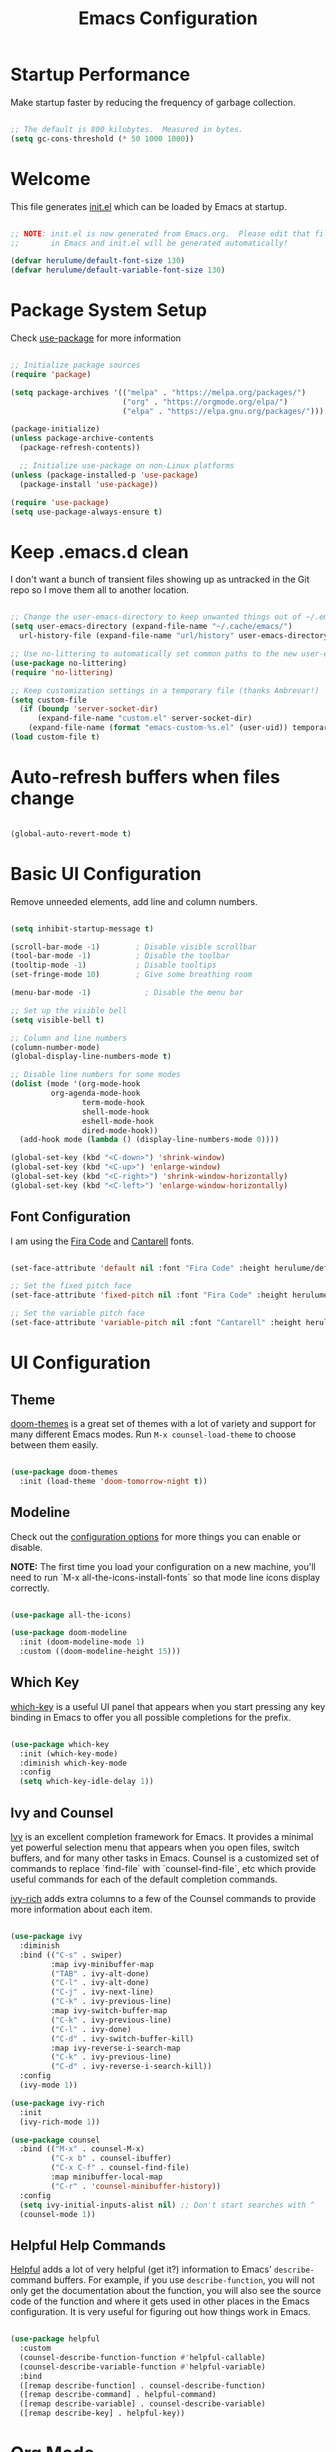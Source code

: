 #+title: Emacs Configuration
#+PROPERTY: header-args:emacs-lisp :tangle ./init.el :mkdirp yes

* Startup Performance

Make startup faster by reducing the frequency of garbage collection.

#+begin_src emacs-lisp

  ;; The default is 800 kilobytes.  Measured in bytes.
  (setq gc-cons-threshold (* 50 1000 1000))

#+end_src

* Welcome

This file generates [[file:init.el][init.el]] which can be loaded by Emacs at startup.

#+begin_src emacs-lisp

  ;; NOTE: init.el is now generated from Emacs.org.  Please edit that file
  ;;       in Emacs and init.el will be generated automatically!

  (defvar herulume/default-font-size 130)
  (defvar herulume/default-variable-font-size 130)

#+end_src

* Package System Setup

Check [[https://github.com/jwiegley/use-package][use-package]] for more information

#+begin_src emacs-lisp

  ;; Initialize package sources
  (require 'package)

  (setq package-archives '(("melpa" . "https://melpa.org/packages/")
                           ("org" . "https://orgmode.org/elpa/")
                           ("elpa" . "https://elpa.gnu.org/packages/")))

  (package-initialize)
  (unless package-archive-contents
    (package-refresh-contents))

    ;; Initialize use-package on non-Linux platforms
  (unless (package-installed-p 'use-package)
    (package-install 'use-package))

  (require 'use-package)
  (setq use-package-always-ensure t)

#+end_src

* Keep .emacs.d clean

I don't want a bunch of transient files showing up as untracked in the Git repo so I move them all to another location.

#+begin_src emacs-lisp

  ;; Change the user-emacs-directory to keep unwanted things out of ~/.emacs.d
  (setq user-emacs-directory (expand-file-name "~/.cache/emacs/")
	url-history-file (expand-file-name "url/history" user-emacs-directory))

  ;; Use no-littering to automatically set common paths to the new user-emacs-directory
  (use-package no-littering)
  (require 'no-littering)

  ;; Keep customization settings in a temporary file (thanks Ambrevar!)
  (setq custom-file
	(if (boundp 'server-socket-dir)
	    (expand-file-name "custom.el" server-socket-dir)
	  (expand-file-name (format "emacs-custom-%s.el" (user-uid)) temporary-file-directory)))
  (load custom-file t)

#+end_src

* Auto-refresh buffers when files change

#+begin_src emacs-lisp

  (global-auto-revert-mode t)

#+end_src
* Basic UI Configuration

Remove unneeded elements, add line and column numbers.

#+begin_src emacs-lisp

  (setq inhibit-startup-message t)

  (scroll-bar-mode -1)        ; Disable visible scrollbar
  (tool-bar-mode -1)          ; Disable the toolbar
  (tooltip-mode -1)           ; Disable tooltips
  (set-fringe-mode 10)        ; Give some breathing room

  (menu-bar-mode -1)            ; Disable the menu bar

  ;; Set up the visible bell
  (setq visible-bell t)

  ;; Column and line numbers
  (column-number-mode)
  (global-display-line-numbers-mode t)

  ;; Disable line numbers for some modes
  (dolist (mode '(org-mode-hook
		   org-agenda-mode-hook
                  term-mode-hook
                  shell-mode-hook
                  eshell-mode-hook
                  dired-mode-hook))
    (add-hook mode (lambda () (display-line-numbers-mode 0))))

  (global-set-key (kbd "<C-down>") 'shrink-window)
  (global-set-key (kbd "<C-up>") 'enlarge-window) 
  (global-set-key (kbd "<C-right>") 'shrink-window-horizontally)
  (global-set-key (kbd "<C-left>") 'enlarge-window-horizontally)  

#+end_src

** Font Configuration

I am using the [[https://github.com/tonsky/FiraCode][Fira Code]] and [[https://fonts.google.com/specimen/Cantarell][Cantarell]] fonts.

#+begin_src emacs-lisp

  (set-face-attribute 'default nil :font "Fira Code" :height herulume/default-font-size)

  ;; Set the fixed pitch face
  (set-face-attribute 'fixed-pitch nil :font "Fira Code" :height herulume/default-font-size)

  ;; Set the variable pitch face
  (set-face-attribute 'variable-pitch nil :font "Cantarell" :height herulume/default-font-size :weight 'regular)

#+end_src

* UI Configuration

** Theme

[[https://github.com/hlissner/emacs-doom-themes][doom-themes]] is a great set of themes with a lot of variety and support for many different Emacs modes.  Run =M-x counsel-load-theme= to choose between them easily.

#+begin_src emacs-lisp

  (use-package doom-themes
    :init (load-theme 'doom-tomorrow-night t))

#+end_src

** Modeline

Check out the [[https://github.com/seagle0128/doom-modeline#customize][configuration options]] for more things you can enable or disable.

*NOTE:* The first time you load your configuration on a new machine, you'll need to run `M-x all-the-icons-install-fonts` so that mode line icons display correctly.

#+begin_src emacs-lisp

  (use-package all-the-icons)

  (use-package doom-modeline
    :init (doom-modeline-mode 1)
    :custom ((doom-modeline-height 15)))

#+end_src

** Which Key

[[https://github.com/justbur/emacs-which-key][which-key]] is a useful UI panel that appears when you start pressing any key binding in Emacs to offer you all possible completions for the prefix.

#+begin_src emacs-lisp

  (use-package which-key
    :init (which-key-mode)
    :diminish which-key-mode
    :config
    (setq which-key-idle-delay 1))

#+end_src

** Ivy and Counsel

[[https://oremacs.com/swiper/][Ivy]] is an excellent completion framework for Emacs.  It provides a minimal yet powerful selection menu that appears when you open files, switch buffers, and for many other tasks in Emacs.  Counsel is a customized set of commands to replace `find-file` with `counsel-find-file`, etc which provide useful commands for each of the default completion commands.

[[https://github.com/Yevgnen/ivy-rich][ivy-rich]] adds extra columns to a few of the Counsel commands to provide more information about each item.

#+begin_src emacs-lisp

  (use-package ivy
    :diminish
    :bind (("C-s" . swiper)
           :map ivy-minibuffer-map
           ("TAB" . ivy-alt-done)
           ("C-l" . ivy-alt-done)
           ("C-j" . ivy-next-line)
           ("C-k" . ivy-previous-line)
           :map ivy-switch-buffer-map
           ("C-k" . ivy-previous-line)
           ("C-l" . ivy-done)
           ("C-d" . ivy-switch-buffer-kill)
           :map ivy-reverse-i-search-map
           ("C-k" . ivy-previous-line)
           ("C-d" . ivy-reverse-i-search-kill))
    :config
    (ivy-mode 1))

  (use-package ivy-rich
    :init
    (ivy-rich-mode 1))

  (use-package counsel
    :bind (("M-x" . counsel-M-x)
           ("C-x b" . counsel-ibuffer)
           ("C-x C-f" . counsel-find-file)
           :map minibuffer-local-map
           ("C-r" . 'counsel-minibuffer-history))
    :config
    (setq ivy-initial-inputs-alist nil) ;; Don't start searches with ^
    (counsel-mode 1))

#+end_src

** Helpful Help Commands

[[https://github.com/Wilfred/helpful][Helpful]] adds a lot of very helpful (get it?) information to Emacs' =describe-= command buffers.  For example, if you use =describe-function=, you will not only get the documentation about the function, you will also see the source code of the function and where it gets used in other places in the Emacs configuration.  It is very useful for figuring out how things work in Emacs.

#+begin_src emacs-lisp

  (use-package helpful
    :custom
    (counsel-describe-function-function #'helpful-callable)
    (counsel-describe-variable-function #'helpful-variable)
    :bind
    ([remap describe-function] . counsel-describe-function)
    ([remap describe-command] . helpful-command)
    ([remap describe-variable] . counsel-describe-variable)
    ([remap describe-key] . helpful-key))

#+end_src

* Org Mode

[[https://orgmode.org/][Org Mode]] is one of the hallmark features of Emacs.  It is a rich document editor, project planner, task and time tracker, blogging engine, and literate coding utility all wrapped up in one package.

** Better Font Faces

The =herulume/org-font-setup= function configures various text faces to tweak the sizes of headings and use variable width fonts in most cases so that it looks more like we're editing a document in =org-mode=.  We switch back to fixed width (monospace) fonts for code blocks and tables so that they display correctly.

#+begin_src emacs-lisp

  (defun herulume/org-font-setup ()
    ;; Replace list hyphen with dot
    (font-lock-add-keywords 'org-mode
                            '(("^ *\\([-]\\) "
                               (0 (prog1 () (compose-region (match-beginning 1) (match-end 1) "•"))))))

    ;; Set faces for heading levels
    (dolist (face '((org-level-1 . 1.2)
                    (org-level-2 . 1.1)
                    (org-level-3 . 1.05)
                    (org-level-4 . 1.0)
                    (org-level-5 . 1.1)
                    (org-level-6 . 1.1)
                    (org-level-7 . 1.1)
                    (org-level-8 . 1.1)))
      (set-face-attribute (car face) nil :font "Cantarell" :weight 'regular :height (cdr face)))

    ;; Ensure that anything that should be fixed-pitch in Org files appears that way
    (set-face-attribute 'org-block nil :foreground nil :inherit 'fixed-pitch)
    (set-face-attribute 'org-code nil   :inherit '(shadow fixed-pitch))
    (set-face-attribute 'org-table nil   :inherit '(shadow fixed-pitch))
    (set-face-attribute 'org-verbatim nil :inherit '(shadow fixed-pitch))
    (set-face-attribute 'org-special-keyword nil :inherit '(font-lock-comment-face fixed-pitch))
    (set-face-attribute 'org-meta-line nil :inherit '(font-lock-comment-face fixed-pitch))
    (set-face-attribute 'org-checkbox nil :inherit 'fixed-pitch))

#+end_src

** Org Agenda auxiliar functions

[[https://github.com/hlissner/doom-emacs/blob/2d2246d7ca5ec084f4bee9a5de14256eb6828837/modules/lang/org/config.el][Doom Emacs]] configuration for org-habit display in org-agenda.

#+begin_src emacs-lisp

(defvar +org-habit-graph-padding 2
  "The padding added to the end of the consistency graph")

(defvar +org-habit-min-width 30
  "Hides the consistency graph if the `org-habit-graph-column' is less than this value")

(defvar +org-habit-graph-window-ratio 0.3
  "The ratio of the consistency graphs relative to the window width")

(defun +org-habit-resize-graph-h ()
  "Right align and resize the consistency graphs based on `+org-habit-graph-window-ratio'"
  (when (featurep 'org-habit)
    (let* ((total-days (float (+ org-habit-preceding-days org-habit-following-days)))
           (preceding-days-ratio (/ org-habit-preceding-days total-days))
           (graph-width (floor (* (window-width) +org-habit-graph-window-ratio)))
           (preceding-days (floor (* graph-width preceding-days-ratio)))
           (following-days (- graph-width preceding-days))
           (graph-column (- (window-width) (+ preceding-days following-days)))
           (graph-column-adjusted (if (> graph-column +org-habit-min-width)
                                      (- graph-column +org-habit-graph-padding)
                                    nil)))
          (setq-local org-habit-preceding-days preceding-days)
          (setq-local org-habit-following-days following-days)
          (setq-local org-habit-graph-column graph-column-adjusted))))


#+end_src

** Basic Configuration

#+begin_src emacs-lisp

  (defun herulume/org-mode-setup ()
    (org-indent-mode)
    (variable-pitch-mode 1)
    (visual-line-mode 1))

  (use-package org
    :hook ((org-mode . herulume/org-mode-setup)
           (org-agenda-mode . +org-habit-resize-graph-h))
    :bind (("C-c a" . org-agenda)
           ("C-c c" . org-capture))
    :config
    (require 'org-habit)
    (require 'org-timer)
    (add-to-list 'org-modules 'org-habit)

    (setq org-clock-sound "~/dev/TARDIS/bell.wav")

    (setq org-ellipsis " ▾")
    (herulume/org-font-setup)

    (setq org-directory "~/dev/Personal/org/")
    (setq org-agenda-files (directory-files-recursively "~/dev/Personal/org/" "\\.org$"))
    (setq org-agenda-window-setup 'current-window)

    (setq org-todo-keywords '((sequence "TODO(t)" "IN-PROGRESS(i)" "NEXT(n)" "WAITING(w@/!)" "|" "DONE(d!)" "SKIP(@)" "CANCELED(c@)")))

    (setq org-agenda-custom-commands
          '(("d" "Today's Tasks"
             ((tags-todo
               "GHD+ACTIVE+PRIORITY=\"A\""
               ((org-agenda-files '("~/dev/Personal/org/goals.org"))
                (org-agenda-overriding-header "Primary goals for this month")))
              (tags-todo
               "GHD+ACTIVE+PRIORITY=\"C\""
               ((org-agenda-files '("~/dev/Personal/org/goals.org"))
                (org-agenda-overriding-header "Secondary goals for this month")))
              (agenda "" ((org-agenda-start-day ".")
                          (org-agenda-span 1)
                          (org-agenda-overriding-header "Today")))
              (tags "remember"))) 

            ("w" "This Week's Tasks"
             ((tags-todo
               "GHD+ACTIVE+PRIORITY=\"A\""
               ((org-agenda-files '("~/dev/Personal/org/goals.org"))
                (org-agenda-overriding-header "Primary goals for this month")))
              (tags-todo
               "GHD+ACTIVE+PRIORITY=\"C\""
               ((org-agenda-files '("~/dev/Personal/org/goals.org"))
                (org-agenda-overriding-header "Secondary goals for this month")))
              (agenda)))))

    (setq org-agenda-prefix-format '((agenda . " %i %-20:c%?-12t%-6e% s")
                                     (todo   . " %i %-20:c %-6e")
                                     (tags   . " %i %-20:c")
                                     (search . " %i %-20:c")))


    (setq org-agenda-start-with-log-mode t)
    (setq org-log-done 'time)
    (setq org-log-into-drawer t)

    (setq org-tag-alist
          '((:startgroup)
             ; Put mutually exclusive tags here
            (:endgroup)
            ("errand" . ?E)
            ("home" . ?H)
                ("health" . ?h)
            ("work" . ?W)
            ("university" . ?U)
            ("pleasure" . ?P)))

    (setq org-capture-templates
          '(
            ;; Bujo workflow
            ("d" "Dailies Workflow")
            ("dj" "Daily TODOS" entry
             (file+olp+datetree "~/dev/Personal/org/journal.org")
             "** Summary \n#+BEGIN: clocktable :scope tree4 :maxlevel 5 :block untilnow \n#+END: \n** Daily TODOS [\%] \n" :tree-type day)
            ("dt" "Daily TODO" plain
             (file "~/dev/Personal/org/journal.org")
             "***** TODO %? \nSCHEDULED: %^t \n:PROPERTIES:\n:Category: Daily\n:Effort:   %^{Effort} \n:END: \n")
            ;; Remeinder workflow
            ("r" "Remember Workflow")
            ("rt" "TODO" entry (file+headline "~/dev/Personal/org/remember.org" "Tasks")
             "** TODO %?                     :remember:\nSCHEDULED: %^T \n")
            ("re" "Event" entry (file+headline "~/dev/Personal/org/remember.org" "Events")
             "** %? \n %^T                     :remember:\n")
            ("rn" "Note" entry (file+headline "~/dev/Personal/org/remember.org" "Notes")
             "** %<%H:%M> %?                     :remember:\n")
            ;; Email workflow
            ("m" "Email Workflow")
            ("mf" "Follow Up" entry (file+olp "~/dev/Personal/org/Mail.org" "Follow Up")
             "* TODO Follow up with %:fromname on %a\nSCHEDULED:%^t\n\n%i")
            ("mr" "Read Later" entry (file+olp "~/dev/Personal/org/Mail.org" "Read Later")
             "* TODO Read %:subject\nSCHEDULED:%^t\n%a\n\n%i")))

    (setq org-refile-targets '((nil :maxlevel . 1)
                               (org-agenda-files :maxlevel . 1))))

#+end_src

*** Nicer Heading Bullets

[[https://github.com/sabof/org-bullets][org-bullets]] replaces the heading stars in =org-mode= buffers with nicer looking characters that you can control.

#+begin_src emacs-lisp

  (use-package org-bullets
    :after org
    :hook (org-mode . org-bullets-mode)
    :custom
    (org-bullets-bullet-list '("◉" "○" "●" "○" "●" "○" "●")))

#+end_src

*** Center Org Buffers

We use [[https://github.com/joostkremers/visual-fill-column][visual-fill-column]] to center =org-mode= buffers for a more pleasing writing experience as it centers the contents of the buffer horizontally to seem more like you are editing a document.

#+begin_src emacs-lisp

  (defun herulume/org-mode-visual-fill ()
    (setq visual-fill-column-width 100
          visual-fill-column-center-text t)
    (visual-fill-column-mode 1))

  (use-package visual-fill-column
    :hook (org-mode . herulume/org-mode-visual-fill))

#+end_src

** Configure Babel Languages

To execute or export code in =org-mode= code blocks, you'll need to set up =org-babel-load-languages= for each language you'd like to use.  [[https://orgmode.org/worg/org-contrib/babel/languages.html][This page]] documents all of the languages that you can use with =org-babel=.

#+begin_src emacs-lisp

    (org-babel-do-load-languages
      'org-babel-load-languages
      '((emacs-lisp . t)
        (python . t)
        (shell . t)))

    (push '("conf-unix" . conf-unix) org-src-lang-modes)

#+end_src

** Auto-tangle Configuration Files

This snippet adds a hook to =org-mode= buffers so that =efs/org-babel-tangle-config= gets executed each time such a buffer gets saved.  This function checks to see if the file being saved is the Emacs.org file you're looking at right now, and if so, automatically exports the configuration here to the associated output files.

#+begin_src emacs-lisp

  ;; Automatically tangle our Emacs.org config file when we save it
  (defun herulume/org-babel-tangle-config ()
    (interactive)
    (when (string-equal (buffer-file-name)
                        (expand-file-name "~/dev/TARDIS/Emacs.org"))
      ;; Dynamic scoping to the rescue
      (let ((org-confirm-babel-evaluate nil))
        (org-babel-tangle))))

  (add-hook 'org-mode-hook (lambda () (add-hook 'after-save-hook #'herulume/org-babel-tangle-config)))

#+end_src

** Fancy priorities

#+begin_src emacs-lisp

  (use-package org-fancy-priorities
      :hook
      (org-mode . org-fancy-priorities-mode)
      :config
      (setq org-fancy-priorities-list '((?A . "❗")
                                        (?B . "⬆")
                                        (?C . "⬇")
                                        (?D . "☕")
                                        (?1 . "⚡")
                                        (?2 . "⮬")
                                        (?3 . "⮮")
                                        (?4 . "☕")
                                        (?I . "Important"))))

#+end_src

* Email

** Mu4e

Use mu4e.

#+begin_src emacs-lisp

  (use-package mu4e
    :ensure nil
    :load-path "/usr/share/emacs/site-lisp/mu4e"
    :defer 20
    :bind ("C-c M" . mu4e)
    :config
    (add-to-list 'mu4e-view-actions '("ViewInBrowser" . mu4e-action-view-in-browser) t)

    (setq mu4e-change-filenames-when-moving t)
    (setq mu4e-headers-skip-duplicates t)

    ;; Refresh mail using isync every 10 minutes
    (setq mu4e-update-interval (* 10 60))
    (setq mu4e-get-mail-command "mbsync -a")
    (setq mu4e-maildir "~/Mail")

    (setq mu4e-compose-context-policy 'ask)

    ;; Make sure plain text mails flow correctly for recipients
    (setq mu4e-compose-format-flowed t)

    ;; Configure the function to use for sending mail
    (setq message-send-mail-function 'smtpmail-send-it)

    (setq mu4e-compose-signature
      (concat
        "(Sent from Emacs)"))



    (setq mu4e-contexts
      (list
        ;; Work account
        (make-mu4e-context
          :name "Social"
          :match-func
            (lambda (msg)
              (when msg
                (string-prefix-p "/Social" (mu4e-message-field msg :maildir))))
          :vars '((user-mail-address . "social.herulume@gmail.com")
                  (user-full-name    . "Eduardo Jorge Barbosa")
                  (smtpmail-smtp-server  . "smtp.gmail.com")
                  (smtpmail-smtp-service . 587)
                  (smtpmail-stream-type  . starttls)
                  (mu4e-drafts-folder  . "/Social/[Gmail]/Drafts")
                  (mu4e-sent-folder  . "/Social/[Gmail]/Sent Mail")
                  (mu4e-refile-folder  . "/Social/All Mail")
                  (mu4e-trash-folder  . "/Social/[Gmail]/Trash")))

         ;; Work account
         (make-mu4e-context
          :name "Personal"
          :match-func
            (lambda (msg)
              (when msg
                (string-prefix-p "/Herulume" (mu4e-message-field msg :maildir))))
          :vars '((user-mail-address . "herulume@gmail.com")
                  (user-full-name    . "Eduardo Barbosa")
                  (smtpmail-smtp-server  . "smtp.gmail.com")
                  (smtpmail-smtp-service . 465)
                  (smtpmail-stream-type  . ssl)
                  (mu4e-drafts-folder  . "/Herulume/[Gmail]/Drafts")
                  (mu4e-sent-folder  . "/Herulume/[Gmail]/Sent Mail")
                  (mu4e-refile-folder  . "/Herulume/All Mail")
                  (mu4e-trash-folder  . "/Herulume/[Gmail]/Trash")))))

    (setq mu4e-maildir-shortcuts
      '((:maildir "/Herulume/Inbox"             :key ?i)
        (:maildir "/Herulume/[Gmail]/Sent Mail" :key ?s)
        (:maildir "/Herulume/[Gmail]/Trash"     :key ?t)
        (:maildir "/Herulume/[Gmail]/Drafts"    :key ?d)
        (:maildir "/Herulume/[Gmail]/All Mail"  :key ?a)))

    (setq herulume/mu4e-inbox-query
          "(maildir:/Herulume/Inbox OR maildir:/Social/Inbox) AND flag:unread"))

#+end_src 

** Email alerts

Use libnotify to send a notifcation when a new email is sync'ed. 

#+begin_src emacs-lisp

  (use-package mu4e-alert
      :after mu4e
      :config
      ;; Use libnotify
      (mu4e-alert-set-default-style 'libnotify)

      ;; Show unread emails from all inboxes
      (setq mu4e-alert-interesting-mail-query herulume/mu4e-inbox-query)

      ;; Show notifications for mails already notified
      (setq mu4e-alert-notify-repeated-mails nil)

      (mu4e-alert-enable-notifications))

#+end_src

** HTML emails

#+begin_src emacs-lisp

  (use-package org-mime
    :config
    (setq org-mime-export-options '(:section-numbers nil
                                    :with-author nil
                                    :with-toc nil)))

#+end_src

* Development

** Projectile

[[https://projectile.mx/][Projectile]] is a project management library for Emacs which makes it a lot easier to navigate around code projects for various languages.  Many packages integrate with Projectile so it's a good idea to have it installed even if you don't use its commands directly.

#+begin_src emacs-lisp

  (use-package projectile
    :diminish projectile-mode
    :config (projectile-mode)
    :custom ((projectile-completion-system 'ivy))
    :bind-keymap
    ("C-c p" . projectile-command-map)
    :init
    ;; NOTE: Set this to the folder where you keep your Git repos!
    (when (file-directory-p "~/dev")
      (setq projectile-project-search-path '("~/dev")))
    (setq projectile-switch-project-action #'projectile-dired))

  (use-package counsel-projectile
    :config (counsel-projectile-mode))

#+end_src

** Magit

[[https://magit.vc/][Magit]] is the best Git interface I've ever used.  Common Git operations are easy to execute quickly using Magit's command panel system.

#+begin_src emacs-lisp

  (use-package magit
    :custom
    (magit-display-buffer-function #'magit-display-buffer-same-window-except-diff-v1))

#+end_src

** Rainbow Delimiters

[[https://github.com/Fanael/rainbow-delimiters][rainbow-delimiters]] is useful in programming modes because it colorizes nested parentheses and brackets according to their nesting depth.  This makes it a lot easier to visually match parentheses in Emacs Lisp code without having to count them yourself.

#+begin_src emacs-lisp

  (use-package rainbow-delimiters
    :hook (prog-mode . rainbow-delimiters-mode))

#+end_src

** IDE Features with lsp-mode

**** lsp-mode

We use the excellent [[https://emacs-lsp.github.io/lsp-mode/][lsp-mode]] to enable IDE-like functionality for many different programming languages via "language servers" that speak the [[https://microsoft.github.io/language-server-protocol/][Language Server Protocol]].  Before trying to set up =lsp-mode= for a particular language, check out the [[https://emacs-lsp.github.io/lsp-mode/page/languages/][documentation for your language]] so that you can learn which language servers are available and how to install them.

The =lsp-keymap-prefix= setting enables you to define a prefix for where =lsp-mode='s default keybindings will be added.  I *highly recommend* using the prefix to find out what you can do with =lsp-mode= in a buffer.

The =which-key= integration adds helpful descriptions of the various keys so you should be able to learn a lot just by pressing =C-c l= in a =lsp-mode= buffer and trying different things that you find there.

#+begin_src emacs-lisp

  (defun efs/lsp-mode-setup ()
    (setq lsp-headerline-breadcrumb-segments '(path-up-to-project file symbols))
    (lsp-headerline-breadcrumb-mode))

  (use-package lsp-mode
    :commands (lsp lsp-deferred)
    :hook ((lsp-mode . efs/lsp-mode-setup)
           (elixir-mode . lsp)
           (go-mode . lsp))
    :init
    (setq lsp-keymap-prefix "C-c l")  ;; Or 'C-l', 's-l'
    :config
    (lsp-enable-which-key-integration t))

#+end_src

**** lsp-ui

[[https://emacs-lsp.github.io/lsp-ui/][lsp-ui]] is a set of UI enhancements built on top of =lsp-mode= which make Emacs feel even more like an IDE.  Check out the screenshots on the =lsp-ui= homepage (linked at the beginning of this paragraph) to see examples of what it can do.

#+begin_src emacs-lisp

  (use-package lsp-ui
    :hook (lsp-mode . lsp-ui-mode)
    :custom
    (lsp-ui-doc-position 'bottom))

#+end_src

**** lsp-ivy

[[https://github.com/emacs-lsp/lsp-ivy][lsp-ivy]] integrates Ivy with =lsp-mode= to make it easy to search for things by name in your code.  When you run these commands, a prompt will appear in the minibuffer allowing you to type part of the name of a symbol in your code.  Results will be populated in the minibuffer so that you can find what you're looking for and jump to that location in the code upon selecting the result.

Try these commands with =M-x=:

- =lsp-ivy-workspace-symbol= - Search for a symbol name in the current project workspace
- =lsp-ivy-global-workspace-symbol= - Search for a symbol name in all active project workspaces

#+begin_src emacs-lisp

  (use-package lsp-ivy)

#+end_src


** Dap-mode

#+begin_src emacs-lisp

  (use-package dap-mode
    ;; :custom
    ;; (dap-auto-configure-features '(sessions locals tooltip))
    :commands dap-debug
    :config
    (dap-ui-mode 1)
    ;; Set up Go debugging
    (require 'dap-go)
    (dap-go-setup))

#+end_src

** Company Mode

[[http://company-mode.github.io/][Company Mode]] provides a nicer in-buffer completion interface than =completion-at-point= which is more reminiscent of what you would expect from an IDE.  We add a simple configuration to make the keybindings a little more useful (=TAB= now completes the selection and initiates completion at the current location if needed).

We also use [[https://github.com/sebastiencs/company-box][company-box]] to further enhance the look of the completions with icons and better overall presentation.

#+begin_src emacs-lisp

  (use-package company
    ;;      :after lsp-mode
    ;;    :hook (lsp-mode . company-mode)
    :bind (:map company-active-map
                ("<tab>" . company-complete-selection))
    (:map lsp-mode-map
          ("<tab>" . company-indent-or-complete-common))
    :bind (("C-x C-j" . dired-jump))
    :custom
    (company-minimum-prefix-length 1)
    (company-idle-delay 0.0)
    (global-company-mode 1))

  (use-package company-box
    :hook (company-mode . company-box-mode))

#+end_src

** Snippets

[[https://github.com/joaotavora/yasnippet][Yasnippet]] is the de facto snippet system in Emacs.

#+begin_src emacs-lisp

  (use-package yasnippet
    :config
    (yas-global-mode))

 (use-package yasnippet-snippets)

#+end_src

** Languages

*** Agda

#+begin_src emacs-lisp

;;  (use-package agda2-mode
;;    :if (file-directory-p "/home/herulume/Downloads/Agda-nightly/data/emacs-mode")
;;    :config
;;    (load-file (let ((coding-system-for-read 'utf-8))
;;            (shell-command-to-string "agda-mode locate")))
;;    (setq agda2-directory "/home/herulume/Downloads/Agda-nightly/data/emacs-mode/")
;;    (setq agda2-program-args
;;          (quote
;;           ("+RTS" "-K256M" "-H6G" "-M6G" "-A128M" "-RTS"))))

#+end_src

*** Elixir

#+begin_src emacs-lisp

  (use-package elixir-mode)

  (use-package exunit
    :init (add-hook 'elixir-mode-hook 'exunit-mode))

#+end_src

*** Rust

#+begin_src emacs-lisp

  (use-package rust-mode)

#+end_src

*** YAML

#+begin_src emacs-lisp

  (use-package yaml-mode)

#+end_src

** Docker


#+begin_src emacs-lisp

  (use-package dockerfile-mode)  

#+end_src

* Terminals and Shells

* File Management

** Dired

Dired is a built-in file manager for Emacs that does some pretty amazing things!  Here are some key bindings you should try out:

*** Key Bindings

**** Navigation

- =n= - next line
- =p= - previous line
- =j= - jump to file in buffer
- =RET= - select file or directory
- =^= - go to parent directory
- =S-RET= - Open file in "other" window
- =M-RET= - Show file in other window without focusing (previewing files)
- =g o= (=dired-view-file=) - Open file but in a "preview" mode, close with =q=
- =g= - Refresh the buffer with =revert-buffer= after changing configuration (and after filesystem changes!)

**** Marking files

- =m= - Marks a file
- =u= - Unmarks a file
- =U= - Unmarks all files in buffer
- =* t= / =t= - Inverts marked files in buffer
- =% m= - Mark files in buffer using regular expression
- =*= - Lots of other auto-marking functions
- =k= / =K= - "Kill" marked items (refresh buffer with =g= / =g r= to get them back)
- Many operations can be done on a single file if there are no active marks!
 
**** Copying and Renaming files

- =C= - Copy marked files (or if no files are marked, the current file)
- Copying single and multiple files
- =U= - Unmark all files in buffer
- =R= - Rename marked files, renaming multiple is a move!
- =% R= - Rename based on regular expression: =^test= , =old-\&=

*Power command*: =C-x C-q= (=dired-toggle-read-only=) - Makes all file names in the buffer editable directly to rename them!  Press =Z Z= to confirm renaming or =Z Q= to abort.

**** Deleting files

- =D= - Delete marked file
- =d= - Mark file for deletion
- =x= - Execute deletion for marks
- =delete-by-moving-to-trash= - Move to trash instead of deleting permanently

**** Creating and extracting archives

- =Z= - Compress or uncompress a file or folder to (=.tar.gz=)
- =c= - Compress selection to a specific file
- =dired-compress-files-alist= - Bind compression commands to file extension

**** Other common operations

- =T= - Touch (change timestamp)
- =M= - Change file mode
- =O= - Change file owner
- =G= - Change file group
- =S= - Create a symbolic link to this file
- =L= - Load an Emacs Lisp file into Emacs

*** Configuration

#+begin_src emacs-lisp

  (use-package dired
    :ensure nil
    :commands (dired dired-jump)
    :bind (("C-x C-j" . dired-jump))
    :custom ((dired-listing-switches "-agho --group-directories-first")
             (dired-dwim-target t))
    :if (memq window-system '(mac ns))
    :config
    (setq insert-directory-program "gls" dired-use-ls-dired t))

  (use-package dired-single)

  (use-package all-the-icons-dired
    :hook (dired-mode . all-the-icons-dired-mode))

  (use-package dired-open
    :config
    (setq dired-open-extensions '(("png" . "feh")
                                  ("mkv" . "mpv"))))

  (use-package dired-hide-dotfiles
    :hook (dired-mode . dired-hide-dotfiles-mode))

#+end_src

* My Functions

** Margo

#+begin_src emacs-lisp

    (require 'cl-lib)
    (defun herulume/margo (start end)
      "i'M A biG BelIEVer iN ranDoM caPitALIZaTION."
      (interactive
       (if (use-region-p)
           (list (region-beginning) (region-end))
         (list (point-min) (point-max))))
      (save-excursion
        (let* ((text (buffer-substring-no-properties start end))
               (random-text
                (apply #'string
                       (cl-loop for char across text
                                collect
                                (if (eq (char-syntax char) ?w)
                                    ;; only randomize letters
                                    (if (zerop (random 2))
                                        (upcase char)
                                      (downcase char))
                                  char)))))
          (delete-region start end)
          (goto-char start)
          (insert random-text))))
  
#+end_src

** Pomodoro

#+begin_src emacs-lisp

  (defun herulume/pomodoro ()
    "Start a pomodoro sequence"
    (interactive)

    (setq pomodoro-session 0)
    (while (< pomodoro-session 3)
      (herulume/pomodoro-work)
      (herulume/pomodoro-short-break)
      (setq pomodoro-session (1+ pomodoro-session)))

    (herulume/pomodoro-work)
    (herulume/pomodoro-long-break))

  (defun herulume/pomodoro-work ()
    "Start a pomodoro work timer"
    (interactive)
    (org-timer-set-timer 25))

  (defun herulume/pomodoro-short-break ()
    "Start a pomodoro short break timer"
    (interactive)
    (org-timer-set-timer 5))

  (defun herulume/pomodoro-long-break ()
    "Start a pomodoro long break timer"
    (interactive)
    (org-timer-set-timer 20)) ; 15-30

  (defun herulume/pomodoro-stop ()
    "Stop a pomodoro timer"
    (interactive)
    (org-timer-stop))

  (defun herulume/pomodoro-pause-or-continue ()
    "Pause or continue a pomodoro timer"
    (interactive)
    (org-timer-pause-or-continue))

  (defun herulume/pomodoro-show-timer ()
    "Show pomodoro timer"
    (interactive)
    (org-timer-show-remaining-time))

#+end_src

* Mac

#+begin_src emacs-lisp

  (when (memq window-system '(mac ns))
        (setq mac-option-modifier nil
              mac-right-command-modifier 'super
              mac-command-modifier 'meta
              x-select-enable-clipboard t))

  (use-package exec-path-from-shell
    :config
    (exec-path-from-shell-initialize))

#+end_src

* Testing

#+begin_src emacs-lisp

  (use-package flyspell
    :hook
    (text-mode . flyspell-mode)
    (prog-mode . flyspell-mode))

  (use-package flyspell-correct
    :after flyspell
    :bind (:map flyspell-mode-map ("C-;" . flyspell-correct-wrapper)))

  (use-package flyspell-correct-ivy
    :after flyspell-correct)

  (use-package undo-tree
  :config
  (global-undo-tree-mode))

  (use-package pdf-tools
    :config
    (pdf-tools-install)
    (setq-default pdf-view-display-size 'fit-page)
    (setq pdf-annot-activate-created-annotations t)
    (define-key pdf-view-mode-map (kbd "C-s") 'isearch-forward)
    (define-key pdf-view-mode-map (kbd "C-r") 'isearch-backward))

  (use-package auto-dictionary
    :init(add-hook 'flyspell-mode-hook (lambda () (auto-dictionary-mode 1))))

#+end_src

* End Config

Make gc pauses faster by decreasing the threshold.

#+begin_src emacs-lisp

  (setq gc-cons-threshold (* 2 1000 1000))

 #+end_src

